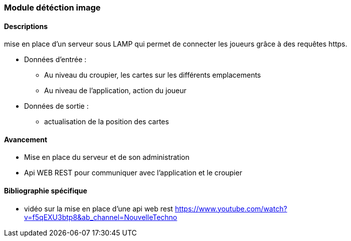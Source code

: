 === Module détéction image

==== Descriptions

mise en place d'un serveur sous LAMP qui permet de connecter les joueurs grâce à des requêtes https. 

* Données d'entrée : 
** Au niveau du croupier, les cartes sur les différents emplacements
** Au niveau de l'application, action du joueur

* Données de sortie :
** actualisation de la position des cartes
 
==== Avancement

* Mise en place du serveur et de son administration
* Api WEB REST pour communiquer avec l'application et le croupier

==== Bibliographie spécifique

* vidéo sur la mise en place d'une api web rest https://www.youtube.com/watch?v=f5qEXU3btp8&ab_channel=NouvelleTechno
